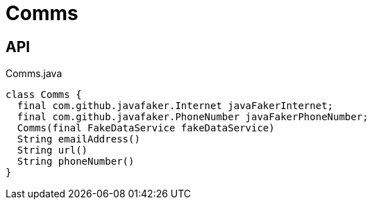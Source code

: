 = Comms
:Notice: Licensed to the Apache Software Foundation (ASF) under one or more contributor license agreements. See the NOTICE file distributed with this work for additional information regarding copyright ownership. The ASF licenses this file to you under the Apache License, Version 2.0 (the "License"); you may not use this file except in compliance with the License. You may obtain a copy of the License at. http://www.apache.org/licenses/LICENSE-2.0 . Unless required by applicable law or agreed to in writing, software distributed under the License is distributed on an "AS IS" BASIS, WITHOUT WARRANTIES OR  CONDITIONS OF ANY KIND, either express or implied. See the License for the specific language governing permissions and limitations under the License.

== API

[source,java]
.Comms.java
----
class Comms {
  final com.github.javafaker.Internet javaFakerInternet;
  final com.github.javafaker.PhoneNumber javaFakerPhoneNumber;
  Comms(final FakeDataService fakeDataService)
  String emailAddress()
  String url()
  String phoneNumber()
}
----

